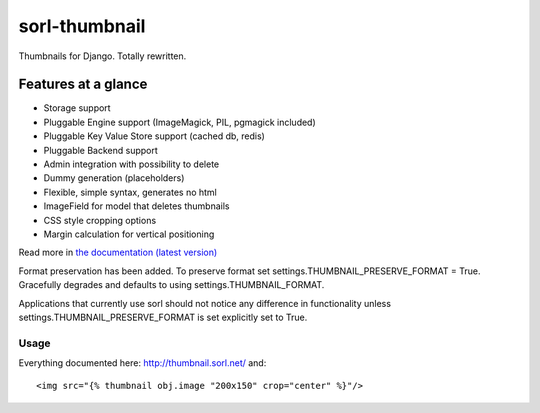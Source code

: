 sorl-thumbnail
==============

Thumbnails for Django. Totally rewritten.

Features at a glance
--------------------
- Storage support
- Pluggable Engine support (ImageMagick, PIL, pgmagick included)
- Pluggable Key Value Store support (cached db, redis)
- Pluggable Backend support
- Admin integration with possibility to delete
- Dummy generation (placeholders)
- Flexible, simple syntax, generates no html
- ImageField for model that deletes thumbnails
- CSS style cropping options
- Margin calculation for vertical positioning

Read more in `the documentation (latest version)
<http://sorl-thumbnail.rtfd.org/>`_

Format preservation has been added. To preserve format set settings.THUMBNAIL_PRESERVE_FORMAT = True.
Gracefully degrades and defaults to using settings.THUMBNAIL_FORMAT.

Applications that currently use sorl should not notice any difference in functionality unless settings.THUMBNAIL_PRESERVE_FORMAT is set explicitly set to True.

=====
Usage
=====

Everything documented here: http://thumbnail.sorl.net/ and::

    <img src="{% thumbnail obj.image "200x150" crop="center" %}"/>

